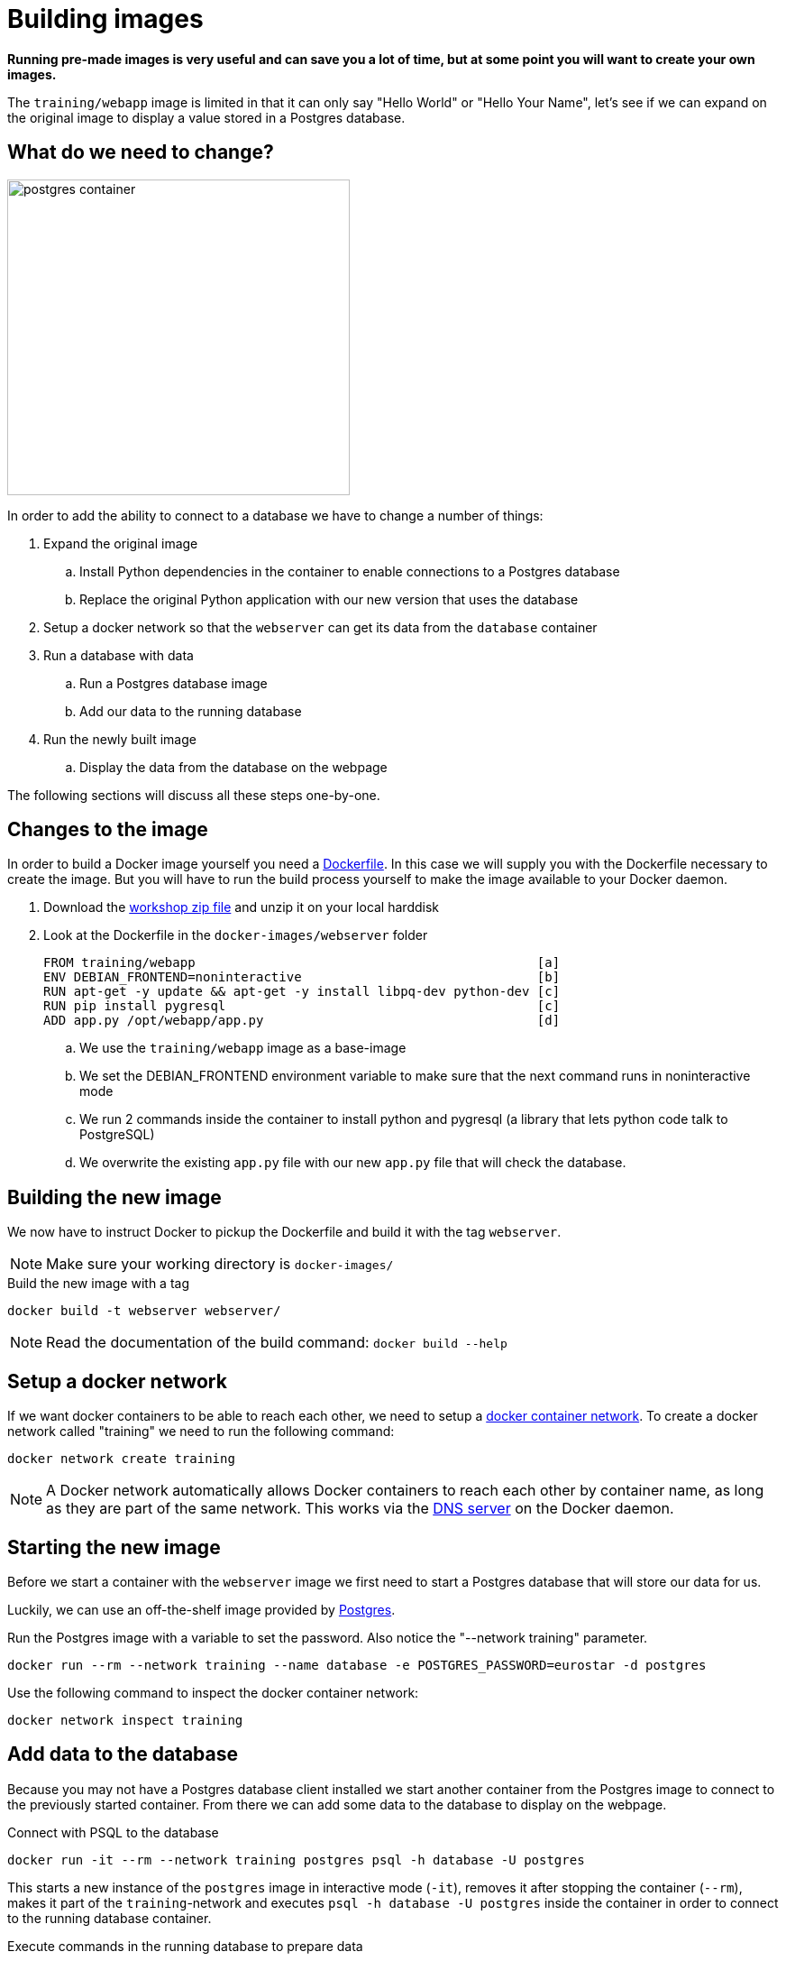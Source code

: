 = Building images

*Running pre-made images is very useful and can save you a lot of time, but at some point you will want to create your own images.*

The `training/webapp` image is limited in that it can only say "Hello World" or "Hello Your Name", let's see if we can expand on the original image to display a value stored in a Postgres database.

== What do we need to change?
image:postgres-container.png[width=380,height=350]

In order to add the ability to connect to a database we have to change a number of things:

. Expand the original image
.. Install Python dependencies in the container to enable connections to a Postgres database
.. Replace the original Python application with our new version that uses the database
. Setup a docker network so that the `webserver` can get its data from the `database` container
. Run a database with data
.. Run a Postgres database image
.. Add our data to the running database
. Run the newly built image
.. Display the data from the database on the webpage

The following sections will discuss all these steps one-by-one.

== Changes to the image
In order to build a Docker image yourself you need a https://docs.docker.com/engine/reference/builder/[Dockerfile]. In this case we will supply you with the Dockerfile necessary to create the image. But you will have to run the build process yourself to make the image available to your Docker daemon.

. Download the https://github.com/bolcom/docker-for-testers/archive/master.zip[workshop zip file] and unzip it on your local harddisk
. Look at the Dockerfile in the `docker-images/webserver` folder

 FROM training/webapp                                             [a]
 ENV DEBIAN_FRONTEND=noninteractive                               [b]
 RUN apt-get -y update && apt-get -y install libpq-dev python-dev [c]
 RUN pip install pygresql                                         [c]
 ADD app.py /opt/webapp/app.py                                    [d]

.. We use the `training/webapp` image as a base-image
.. We set the DEBIAN_FRONTEND environment variable to make sure that the next command runs in noninteractive mode
.. We run 2 commands inside the container to install python and pygresql (a library that lets python code talk to PostgreSQL)
.. We overwrite the existing `app.py` file with our new `app.py` file that will check the database.

== Building the new image
We now have to instruct Docker to pickup the Dockerfile and build it with the tag `webserver`.

NOTE: Make sure your working directory is `docker-images/`

.Build the new image with a tag
 docker build -t webserver webserver/

NOTE: Read the documentation of the build command: `docker build --help`

== Setup a docker network
If we want docker containers to be able to reach each other, we need to setup a https://docs.docker.com/engine/userguide/networking/[docker container network]. To create a docker network called "training" we need to run the following command:

----
docker network create training
----

[NOTE]
A Docker network automatically allows Docker containers to reach each other by container name, as long as they are part of the same network. This works via the https://docs.docker.com/engine/userguide/networking/#/docker-embedded-dns-server[DNS server] on the Docker daemon.

== Starting the new image
Before we start a container with the `webserver` image we first need to start a Postgres database that will store our data for us.

Luckily, we can use an off-the-shelf image provided by https://hub.docker.com/_/postgres/[Postgres].

.Run the Postgres image with a variable to set the password. Also notice the "--network training" parameter.
----
docker run --rm --network training --name database -e POSTGRES_PASSWORD=eurostar -d postgres
----

Use the following command to inspect the docker container network:
----
docker network inspect training
----

== Add data to the database
Because you may not have a Postgres database client installed we start another container from the Postgres image to connect to the previously started container. From there we can add some data to the database to display on the webpage.

.Connect with PSQL to the database
 docker run -it --rm --network training postgres psql -h database -U postgres

This starts a new instance of the `postgres` image in interactive mode (`-it`), removes it after stopping the container (`--rm`), makes it part of the `training`-network and executes `psql -h database -U postgres` inside the container in order to connect to the running database container.

.Execute commands in the running database to prepare data
 CREATE DATABASE eurostar;
 \c eurostar
 CREATE TABLE kv (key varchar(100) PRIMARY KEY, value varchar(100));
 INSERT INTO kv VALUES ('provider','eurostar on pg');
 SELECT * FROM kv; -- Check that the data is really there
 \q

== Run the newly built webserver image
.Now run the app and check that your data is displayed
 docker run -it --rm --network training --name webserver -p 5000:5000 webserver

NOTE: In foreground mode (the default when -d is not specified), `docker run` can start the process in the container and attach the console to the process’s standard input, output, and standard error. It can even pretend to be a TTY (this is what most command line executables expect) and pass along signals.
For interactive processes (like a shell), you must use -i -t together in order to allocate a tty for the container process. -i -t is often written -it.

.Error on Windows: `the input device is not a TTY.`
NOTE: On Windows/GIT Bash/Cygwin you may get the following error `the input device is not a TTY. If you are using mintty, try prefixing the command with 'winpty'`.
Run the command again with `winpty` in front of it. Refer to this http://willi.am/blog/2016/08/08/docker-for-windows-interactive-sessions-in-mintty-git-bash/[page, window="_blank"] for details.